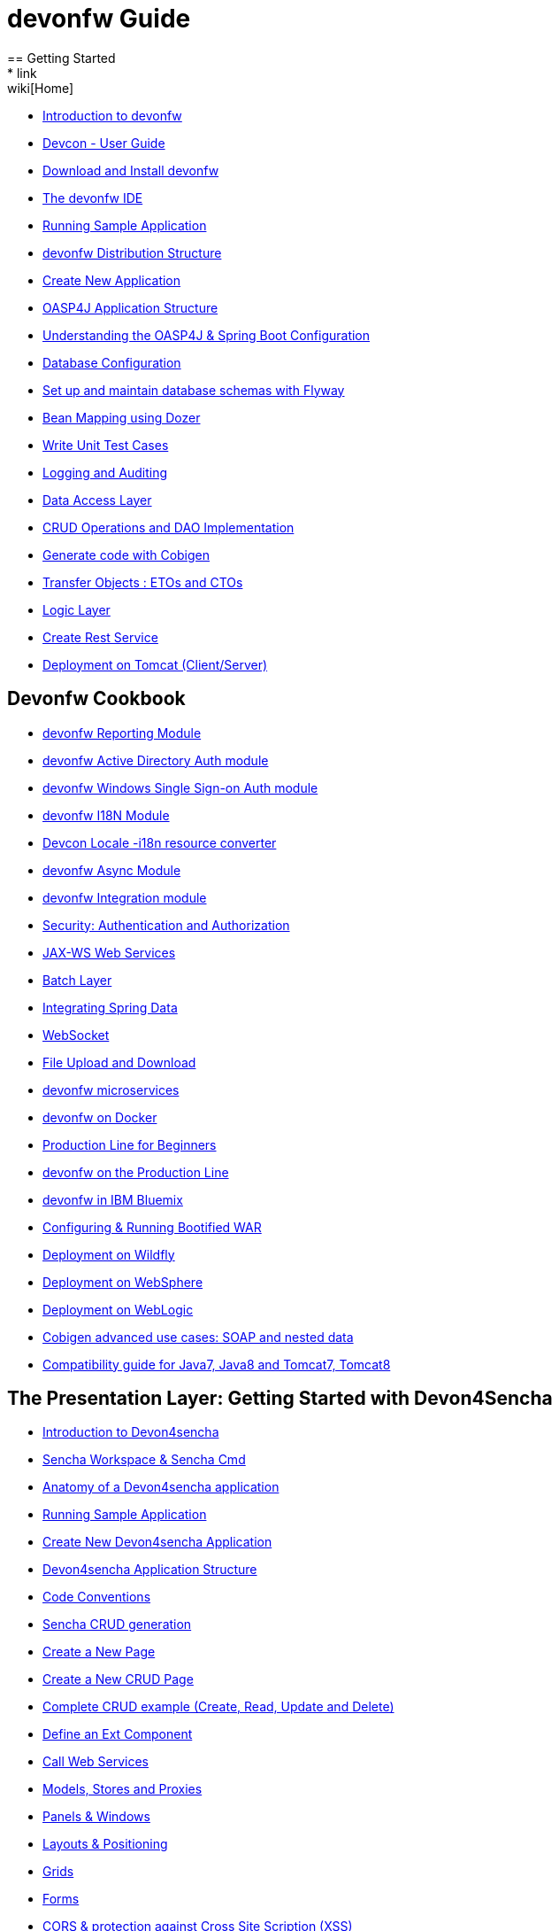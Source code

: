= devonfw Guide
== Getting Started
* link:wiki[Home]
* link:getting-started-introduction-to-devonfw[Introduction to devonfw]
* link:devcon-user-guide[Devcon - User Guide]
* link:getting-started-download-and-install[Download and Install devonfw]
* link:getting-started-the-devon-ide[The devonfw IDE]
* link:getting-started-running-sample-application[Running Sample Application]
* link:getting-started-distribution-structure[devonfw Distribution Structure]
* link:getting-started-creating-new-devonfw-application[Create New Application]
* link:getting-started-oasp-app-structure[OASP4J Application Structure]
* link:getting-started-understanding-oasp4j-spring-boot-config[Understanding the OASP4J & Spring Boot Configuration]
* link:getting-started-database-configuration[Database Configuration]
* link:getting-started-set-up-and-maintain-database-schemas-with-flyway[Set up and maintain database schemas with Flyway]
* link:getting-started-bean-mapping-using-dozer[Bean Mapping using Dozer]
* link:getting-started-writing-unittest-cases[Write Unit Test Cases]
* link:getting-started-logging-and-auditing[Logging and Auditing]
* link:getting-started-Data-Access-Layer[Data Access Layer]
* link:getting-started-crud-operations[CRUD Operations and DAO Implementation]
* link:getting-started-Cobigen[Generate code with Cobigen]
* link:getting-started-transfer-objects[Transfer Objects : ETOs and CTOs]
* link:getting-started-logic-layer[Logic Layer]
* link:getting-started-Creating-Rest-Service[Create Rest Service]
* link:getting-started-deployment-on-tomcat[Deployment on Tomcat (Client/Server)]

== Devonfw Cookbook

* link:cookbook-reporting-module[devonfw Reporting Module]
* link:cookbook-winauth-ad-module[devonfw Active Directory Auth module]
* link:cookbook-winauth-sso-module[devonfw Windows Single Sign-on Auth module]
* link:cookbook-i18n-module[devonfw I18N Module]
* link:cookbook-i18n-resource-converter[Devcon Locale -i18n resource converter]
* link:cookbook-async-module[devonfw Async Module]
* link:cookbook-integration-module[devonfw Integration module]
* link:cookbook-security-layer[Security: Authentication and Authorization]
* link:cookbook-JAX-WS-WebServices[JAX-WS Web Services]
* link:cookbook-batch-layer[Batch Layer]
* link:cookbook-spring-data[Integrating Spring Data]
* link:cookbook-websocket[WebSocket]
* link:cookbook-File-Upload-and-Download[File Upload and Download]
* link:devon-microservices[devonfw microservices]
* link:cookbook-dockerization[devonfw on Docker]
* link:devon-guide-production-line-for-beginners[Production Line for Beginners]
* link:devon-guide-production-line[devonfw on the Production Line]
* link:devon-in-bluemix[devonfw in IBM Bluemix]
* link:Configuring-&-Running-Bootified-WAR[Configuring & Running Bootified WAR]
* link:cookbook-Deployment-on-Wildfly[Deployment on Wildfly]
* link:cookbook-Deployment-on-WebSphere[Deployment on WebSphere]
* link:Deployment-on-WebLogic[Deployment on WebLogic]
* link:cookbook-cobigen-advanced-use-cases-soap-and-nested-data[Cobigen advanced use cases: SOAP and nested data]
* link:Compatibility-guide-for-Java7-Java8-and-Tomcat7-Tomcat8[Compatibility guide for Java7, Java8 and Tomcat7, Tomcat8]

== The Presentation Layer: Getting Started with Devon4Sencha

* link:Client-GUI-Sencha-Introduction-to-Devon4sencha[Introduction to Devon4sencha]
* link:Client-GUI-Sencha-Workspace-and-Sencha-Cmd[Sencha Workspace & Sencha Cmd]
* link:Client-GUI-Sencha-Anatomy-of-a-Devon4sencha-application[Anatomy of a Devon4sencha application]
* link:Client-GUI-Sencha-running-sample-application[Running Sample Application]
* link:Client-GUI-Sencha-create-new-application[Create New Devon4sencha Application]
* link:Client-GUI-Sencha-devon4sencha-application-structure[Devon4sencha Application Structure]
* link:Client-GUI-Sencha-code-conventions[Code Conventions]
* link:sencha-generation[Sencha CRUD generation]
* link:Client-GUI-Sencha-create-new-page[Create a New Page]
* link:Client-GUI-Sencha-create-a-CRUD-page[Create a New CRUD Page]
* link:Client-GUI-Sencha-completing-CRUD-example[Complete CRUD example (Create, Read, Update and Delete)]
* link:Client-GUI-Sencha-define-ext-component[Define an Ext Component]
* link:Client-GUI-Sencha-calling-web-service[Call Web Services]
* link:Client-GUI-Sencha-models-stores-proxies[Models, Stores and Proxies]
* link:Client-GUI-Sencha-panels-windows[Panels & Windows]
* link:Client-GUI-Sencha-layouts-positioning[Layouts & Positioning]
* link:Client-GUI-Sencha-Grids[Grids]
* link:Client-GUI-Sencha-Forms[Forms]
* link:Client-GUI-Sencha-cors[CORS & protection against Cross Site Scription (XSS)]
* link:Client-GUI-Sencha-security[Security]
* link:Client-GUI-Sencha-theming[Sencha Theming]
* link:Client-GUI-Sencha-error-processing[Error Processing]
* link:Client-GUI-Sencha-i18n[Internationalization]

== Devon4Sencha Cookbook

* link:Client-GUI-Sencha-Simlets-Simulate-Server-Responses[Mocks with Simlets: simulating server responses]
* link:Client-GUI-Sencha-devon4Sencha-bad-practices[Best Practices developing Devon4Sencha apps]
* link:Client-GUI-Sencha-devon4Sencha-tools[Javascript Code Analysis Tools]
* link:Client-GUI-Sencha-devon4Sencha-code-review[How to do effective Devon4Sencha Code Reviews]
* link:Client-GUI-Sencha-devon4Sencha-test[Devon4Sencha Testing Tools]
* link:Client-GUI-Sencha-with-devonfw-microservices[Devon4Sencha apps with devonfw microservices]
* link:Client-GUI-Cordova-How-to-start-cordova-project[Start a Cordova project from a Sencha project]

== The Presentation Layer: Getting Started with OASP4JS

* link:Client-GUI-Angular-Introduction-to-oasp4js[Introduction to OASP4JS]
* link:Client-GUI-Angular-Application-Template-Structure[OASP4JS Application Template Structure]
* link:Client-GUI-Angular-Adding-Business-Module[Adding Business Module]
* link:Client-GUI-Angular-ngmodules[OASP4JS ng-modules]
* link:Client-GUI-Angular-Create-New-oasp4js-Application[Create New OASP4JS Application]
* link:Client-GUI-Angular-Implementing-CRUD[Implementing a CRUD]

== OASP4JS Cookbook

* link:Client-GUI-Angular-Code-Conventions[OASP4JS Code Conventions]

* link:Client-GUI-Angular-Providing-Accessibility[Providing Accessibility]

* link:Client-GUI-Angular-Gulp-Tasks[Gulp Tasks]
* link:Client-GUI-File-Upload-and-Download[File Upload and Download]

== IDE and Project Setup with Oomph

* link:Oomph_ide-setup-oomph[IDE Setup with Oomph]
* link:Oomph_devon-ide-oomph[Devon IDE Oomph Setup Definition]
* link:Oomph_working-with-oomph[Using Oomph]
* link:Oomph_oomph-basics[Oomph Task Basics]
* link:Oomph_adding-content[Contributing to the Index]
* link:Oomph_product[Creating an Oomph Product]
* link:Oomph_project[Creating an Oomph project]
* link:Oomph_troubleshooting[Troubleshooting Oomph Setups]

== Appendix

* link:release-notes-version-2.1[Release Notes devonfw version 2.1]
* link:devon-guide-frequently-asked-questions[Frequently Asked Questions (FAQ)]
* link:devon-guide-working-with-git-and-github[Working with Git and Github]
* link:devon-guide-devonfw-dist-developers-guide[devonfw Dist (IDE) Developers Guide]
* link:devcon-command-reference[Devcon Command Reference]
* link:devcon-command-developers-guide[Devcon Command Developers Guide]
* link:devon-guide-Devon-Module-Developer-Guide[devonfw Module Developer's Guide]
* link:components-list[Components list]
* link:201_210_migrate[DevonFW 2.0.1 to DevonFW 2.1.0 Migration]
* link:devon-guide-devonfw-dist-user-guide-for-linux[User guide for devon Dist in Linux]


